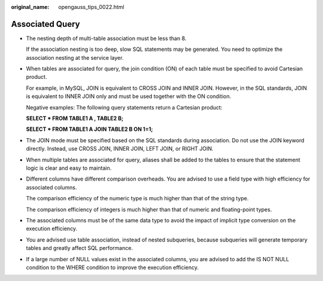 :original_name: opengauss_tips_0022.html

.. _opengauss_tips_0022:

Associated Query
================

-  The nesting depth of multi-table association must be less than 8.

   If the association nesting is too deep, slow SQL statements may be generated. You need to optimize the association nesting at the service layer.

-  When tables are associated for query, the join condition (ON) of each table must be specified to avoid Cartesian product.

   For example, in MySQL, JOIN is equivalent to CROSS JOIN and INNER JOIN. However, in the SQL standards, JOIN is equivalent to INNER JOIN only and must be used together with the ON condition.

   Negative examples: The following query statements return a Cartesian product:

   **SELECT \* FROM TABLE1 A , TABLE2 B;**

   **SELECT \* FROM TABLE1 A JOIN TABLE2 B ON 1=1;**

-  The JOIN mode must be specified based on the SQL standards during association. Do not use the JOIN keyword directly. Instead, use CROSS JOIN, INNER JOIN, LEFT JOIN, or RIGHT JOIN.

-  When multiple tables are associated for query, aliases shall be added to the tables to ensure that the statement logic is clear and easy to maintain.

-  Different columns have different comparison overheads. You are advised to use a field type with high efficiency for associated columns.

   The comparison efficiency of the numeric type is much higher than that of the string type.

   The comparison efficiency of integers is much higher than that of numeric and floating-point types.

-  The associated columns must be of the same data type to avoid the impact of implicit type conversion on the execution efficiency.

-  You are advised use table association, instead of nested subqueries, because subqueries will generate temporary tables and greatly affect SQL performance.

-  If a large number of NULL values exist in the associated columns, you are advised to add the IS NOT NULL condition to the WHERE condition to improve the execution efficiency.
